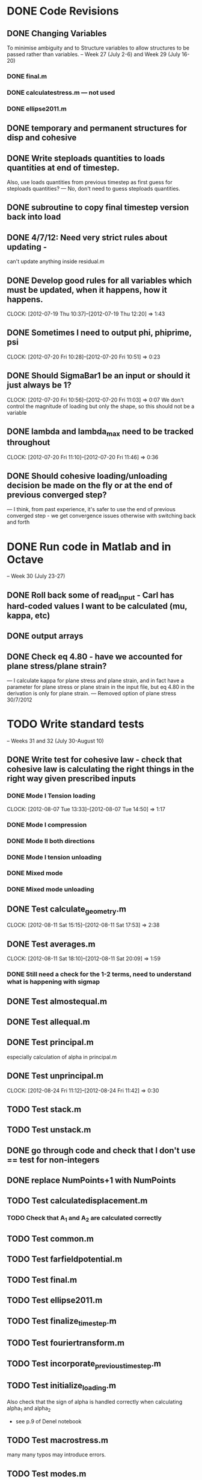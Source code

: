 
* DONE Code Revisions
** DONE Changing Variables 
   To minimise ambiguity and to Structure variables to allow structures to be passed rather than variables.    
   -- Week 27 (July 2-6) and Week 29 (July 16-20)
*** DONE final.m
*** DONE calculatestress.m --- not used
*** DONE ellipse2011.m

** DONE temporary and permanent structures for disp and cohesive
** DONE Write steploads quantities to loads quantities at end of timestep. 
  Also, use loads quantities from previous timestep as first guess for steploads quantities? 
  --- No, don't need to guess steploads quantities.
** DONE subroutine to copy final timestep version back into load
** DONE 4/7/12: Need very strict rules about updating - 
can't update anything inside residual.m
** DONE Develop good rules for all variables which must be updated, when it happens, how it happens.  
   CLOCK: [2012-07-19 Thu 10:37]--[2012-07-19 Thu 12:20] =>  1:43

** DONE Sometimes I need to output phi, phiprime, psi
   CLOCK: [2012-07-20 Fri 10:28]--[2012-07-20 Fri 10:51] =>  0:23
** DONE Should SigmaBar1 be an input or should it just always be 1?  
   CLOCK: [2012-07-20 Fri 10:56]--[2012-07-20 Fri 11:03] =>  0:07
  We don't control the magnitude of loading but only the shape, so this should not be a variable
** DONE lambda and lambda_max need to be tracked throughout 
   CLOCK: [2012-07-20 Fri 11:10]--[2012-07-20 Fri 11:46] =>  0:36
** DONE Should cohesive loading/unloading decision be made on the fly or at the end of previous converged step?
   --- I think, from past experience, it's safer to use the end of previous converged step - we get convergence issues otherwise with switching back and forth
   


    
* DONE Run code in Matlab and in Octave 
  -- Week 30 (July 23-27)

** DONE Roll back some of read_input - Carl has hard-coded values I want to be calculated (mu, kappa, etc)
** DONE output arrays
** DONE Check eq 4.80 - have we accounted for plane stress/plane strain?
       --- I calculate kappa for plane stress and plane strain, and in fact have a parameter for plane stress or plane strain in the input file, but eq 4.80 in the derivation is only for plane strain.  
       --- Removed option of plane stress 30/7/2012



* TODO Write standard tests 
   -- Weeks 31 and 32 (July 30-August 10)

** DONE Write test for cohesive law - check that cohesive law is calculating the right things in the right way given prescribed inputs
*** DONE Mode I Tension loading
   CLOCK: [2012-08-07 Tue 13:33]--[2012-08-07 Tue 14:50] =>  1:17
*** DONE Mode I compression
*** DONE Mode II both directions
*** DONE Mode I tension unloading
*** DONE Mixed mode
*** DONE Mixed mode unloading

** DONE Test calculate_geometry.m
   CLOCK: [2012-08-11 Sat 15:15]--[2012-08-11 Sat 17:53] =>  2:38

** DONE Test averages.m
   CLOCK: [2012-08-11 Sat 18:10]--[2012-08-11 Sat 20:09] =>  1:59
*** DONE Still need a check for the 1-2 terms, need to understand what is happening with sigmap

** DONE Test almostequal.m
** DONE Test allequal.m

** DONE Test principal.m
    especially calculation of alpha in principal.m
** DONE Test unprincipal.m
   CLOCK: [2012-08-24 Fri 11:12]--[2012-08-24 Fri 11:42] =>  0:30
** TODO Test stack.m
** TODO Test unstack.m


** DONE go through code and check that I don't use == test for non-integers
** DONE replace NumPoints+1 with NumPoints



** TODO Test calculatedisplacement.m
*** TODO Check that A_1 and A_2 are calculated correctly

** TODO Test common.m
** TODO Test farfieldpotential.m
** TODO Test final.m
** TODO Test ellipse2011.m
** TODO Test finalize_timestep.m
** TODO Test fouriertransform.m
** TODO Test incorporate_previous_timestep.m
** TODO Test initialize_loading.m
    Also check that the sign of alpha is handled correctly when calculating alpha_1 and alpha_2 
    - see p.9 of Denel notebook

** TODO Test macrostress.m
   many many typos may introduce errors.

** TODO Test modes.m
** TODO Test old_Cohesive_law.m
** TODO Test old_cohesivetractions.m
** TODO Test read_input.m
** TODO Test residual.m
** TODO Test runtests.m




** TODO theoretical derivation for circular, equibiaxial loading
** TODO Problem with circle under equibiaxial loading.   

** TODO timoshenko files or test files
** TODO Zero sigmax will be equivalent to no inclusion
** TODO Check correct traction direction with timoshenko test

** TODO problem with loading angles (I don't accept omega=pi/2) see p.67
** TODO There will be a problem for the case when e_11 turns out to be zero or close to zero - include warning
** TODO How do I want to handle damage under normal compression?  
   -- At the moment I accumulate damage, but compensate for slope in normal mode.  
      But large normal compression and no shear could still result in substantial damage - this is wrong
** TODO sigma_bar_11 close to zero but not equal to zero. ---> warning

** TODO sign of cohesive traction, and document
** TODO Failure is not starting at zero degrees even when load is applied at zero degrees.  Weird. 7/8/12
** TODO Problem with the way lambda_max is being handled


** TODO Think about how and what to output
** TODO Output macroscopic stress and strain and plot
** TODO plot displaced shape




* TODO Debugging 
   -- Weeks 33-34 (August 13-August 24)

** TODO characterise accuracy of averages.m (there's this even, odd thing)
* TODO Run Results and compare with previous findings for validity 
   -- Week 35 (August 27-31)

* TODO Implement Optimisation Algorithms for Non-linear solver problem
** TODO Optimisation Technique that doesn't rely on gradients 
   -- Weeks 36-38 (September 3-21)
** TODO Validate against Jay's code 
   -- Weeks 39-40 (September 24-October 5)
   
* TODO Get Results against test cases 
  -- Weeks 41 (October 8-12)

* TODO Write results into Dissertation (including conclusions) 
  -- Weeks 42-43 (October 15-26)
  
* TODO Distribute to the committee for approval 
-- Weeks 44-45 (October 29-November9) 

* TODO Submit 
-- (Due November 16)





* Documentation
** TODO Write iteration algorithm carefully for thesis
   Maps for when variables are accessed and changed. e.g. steploads quantities, disp quantities.
** TODO Document derivation of angles
** TODO Note on p.50
** TODO Add unloading path to definition of cohesive law p65
** TODO Fix integration bounds, absolute value p68
** TODO include equation for stress transformation, fix sign error p69





* Questions to be answered
** TODO Do I ever actually need to calculate the stress?  Why am I not calculating stress?
       ---Removed from subroutine farfieldstress 16/7/2012 but still need to check reasoning
** TODO Timestep shouldn't be needed in stack or unstack Carl has ideas 
   load should be an array of structures rather than a structure containing arrays
** TODO Can I have a structure of structures? i.e. step.disp.etc and final.disp.etc? or steppot.coh.phi, steppot.ff.phi?
** TODO Do I want stepsoln?
** TODO How to update one timestep of a structure without putting the structure in input as well as output parameters of function  - see unstack.m. Ask Carl
** TODO Does it matter what the units of delopen and a and b are, as long as they're the same?
** TODO Some kind of version management so I save the input file and output files - filenaming convention - so I can track what happened when I ran what.  Ask Carl
** TODO Plan known results and test code against them where it must abort if it doesn't match?
       --- Die routine - subroutine to output data before dying.



* Completed
** DONE Check definition of beta
** DONE Can't cope with zero stress in 11 direction at the moment.
        --- Derivation in Denel notebook pp 11-12, implemented in initialize_loading.m and macrostress.m 18/7/2012
** DONE Calculate phiprime2 and psiprime only when necessary - two phi functions? 
** DONE 3/7/12: Correct calculation of cohesive law - I think this needs to be rationalised and reworked.  
   Is there any reason to have separate subroutines?  
** DONE Why are we not keeping track of the previous value of lambda?  No attempt to handle unloading. 
        --- derivation 4/7/2012,
        --- implemented 4/7/2012, still need to watch for updating global values
** DONE put disp, t_coh etc into structures
  CLOCK: [2012-07-17 Tue 10:38]--[2012-07-17 Tue 11:03] =>  0:25
** DONE 5/7/12: put input file name as parameter in read_input.m
   done immediately by Carl
** DONE get code into Github
  CLOCK: [2012-07-05 Thu 10:49]--[2012-07-05 Thu 12:12] =>  1:23
** DONE subroutine to copy current timestep versions of load
** DONE common features of residual.m and final.m in a new subroutine
** DONE Macrostress needs to be more flexible so it can be called from final as well as residual
** DONE use stack and unstack in residual.m  
  CLOCK: [2012-07-17 Tue 11:03]--[2012-07-17 Tue 11:19] =>  0:16
** DONE Get Carl to help me write a better input reader/input deck (i.e. more robust)
** DONE check that I can pass structures with name changes as I do from residual to stack and unstack
** DONE Am I causing problems by storing phi, phiprime, psi instead of using and discarding them?  
       --- Do I have storage/speed issues?
       --- Perhaps I could only save them in final.m - that would mean sacrificing common.m? or setting an option?
       --- If I am saving them at each timestep it might be possible to loop more efficiently?




